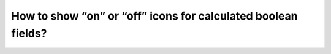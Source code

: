 How to show “on” or “off” icons for calculated boolean fields?
+++++++++++++++++++++++++++++++++++++++++++++++++++++++++++++++
